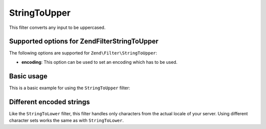 .. _zend.filter.set.stringtoupper:

StringToUpper
=============

This filter converts any input to be uppercased.

.. _zend.filter.set.stringtoupper.options:

Supported options for Zend\Filter\StringToUpper
-----------------------------------------------

The following options are supported for ``Zend\Filter\StringToUpper``:

- **encoding**: This option can be used to set an encoding which has to be used.

.. _zend.filter.set.stringtoupper.basic:

Basic usage
-----------

This is a basic example for using the ``StringToUpper`` filter:

.. code-block:: php
   :linenos:

   $filter = new Zend\Filter\StringToUpper();

   print $filter->filter('Sample');
   // returns "SAMPLE"

.. _zend.filter.set.stringtoupper.encoding:

Different encoded strings
-------------------------

Like the ``StringToLower`` filter, this filter handles only characters from the actual locale of your server. Using
different character sets works the same as with ``StringToLower``.

.. code-block:: php
   :linenos:

   $filter = new Zend\Filter\StringToUpper(array('encoding' => 'UTF-8'));

   // or do this afterwards
   $filter->setEncoding('ISO-8859-1');


